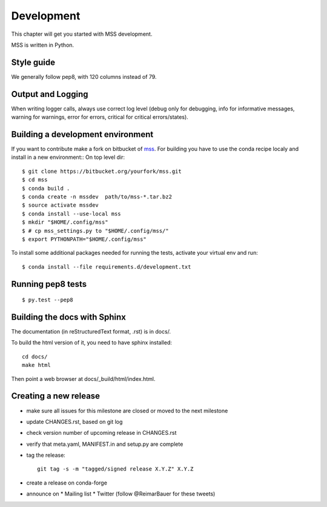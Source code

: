 Development
============================

This chapter will get you started with MSS development.

MSS is written in Python.


Style guide
~~~~~~~~~~~~~~~~

We generally follow pep8, with 120 columns instead of 79.

Output and Logging
~~~~~~~~~~~~~~~~~~~~~~~~~

When writing logger calls, always use correct log level (debug only for debugging, info for informative messages,
warning for warnings, error for errors, critical for critical errors/states).

Building a development environment
~~~~~~~~~~~~~~~~~~~~~~~~~~~~~~~~~~~

If you want to contribute make a fork on bitbucket of `mss <https://bitbucket.org/wxmetvis/mss>`_.
For building you have to use the conda recipe localy and install in a new environment::
On top level dir::

  $ git clone https://bitbucket.org/yourfork/mss.git
  $ cd mss
  $ conda build .
  $ conda create -n mssdev  path/to/mss-*.tar.bz2
  $ source activate mssdev
  $ conda install --use-local mss
  $ mkdir "$HOME/.config/mss"
  $ # cp mss_settings.py to "$HOME/.config/mss/"
  $ export PYTHONPATH="$HOME/.config/mss"


To install some additional packages needed for running the tests, activate your virtual env and run::

  $ conda install --file requirements.d/development.txt



Running pep8 tests
~~~~~~~~~~~~~~~~~~~

::

   $ py.test --pep8


Building the docs with Sphinx
~~~~~~~~~~~~~~~~~~~~~~~~~~~~~~~~

The documentation (in reStructuredText format, .rst) is in docs/.

To build the html version of it, you need to have sphinx installed::

   cd docs/
   make html


Then point a web browser at docs/_build/html/index.html.


Creating a new release
~~~~~~~~~~~~~~~~~~~~~~~~~~~~

* make sure all issues for this milestone are closed or moved to the next milestone
* update CHANGES.rst, based on git log
* check version number of upcoming release in CHANGES.rst
* verify that meta.yaml, MANIFEST.in and setup.py are complete
* tag the release::

   git tag -s -m "tagged/signed release X.Y.Z" X.Y.Z

* create a release on conda-forge
* announce on
  * Mailing list
  * Twitter (follow @ReimarBauer for these tweets)

